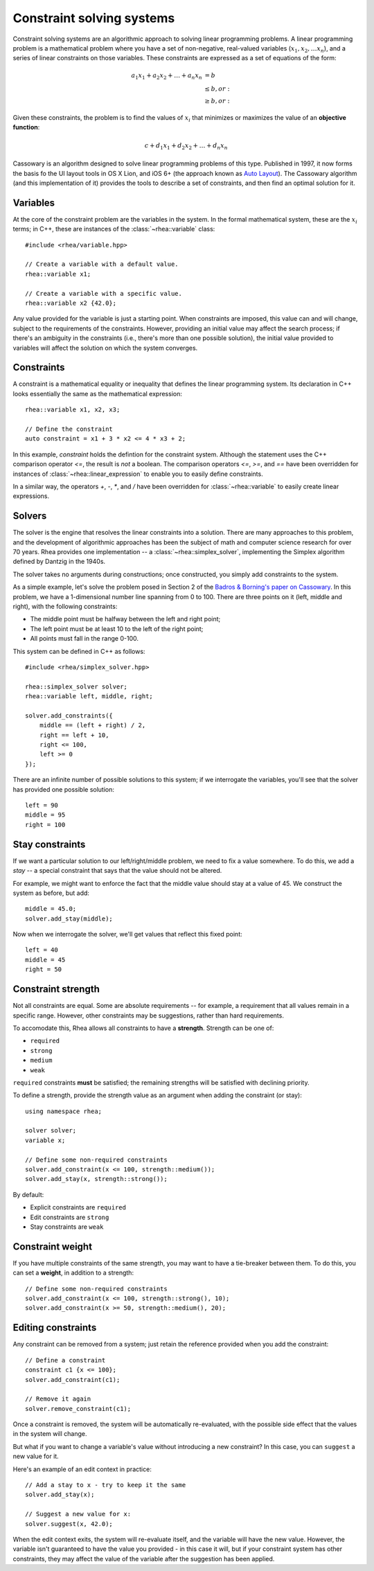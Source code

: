 Constraint solving systems
==========================

Constraint solving systems are an algorithmic approach to solving linear
programming problems. A linear programming problem is a mathematical problem
where you have a set of non-negative, real-valued variables (:math:`x_1, x_2,
\dotsc x_n`), and a series of linear constraints on those variables. These
constraints are expressed as a set of equations of the form:

.. math::

    \begin{align*}
    a_1 x_1 + a_2 x_2 + \dotsc + a_n x_n &= b \\
    &\leq b , or: \\
    &\geq b , or:
    \end{align*}

Given these constraints, the problem is to find the values of :math:`x_i` that
minimizes or maximizes the value of an **objective function**:

.. math::

    c + d_1 x_1 + d_2 x_2 + \dotsc + d_n x_n

Cassowary is an algorithm designed to solve linear programming problems of
this type. Published in 1997, it now forms the basis fo the UI layout  tools
in OS X Lion, and iOS 6+ (the approach known as `Auto Layout`_). The Cassowary
algorithm (and this implementation of it) provides the tools to describe a set
of constraints, and then find an optimal solution for it.

.. _Auto Layout: https://developer.apple.com/library/ios/documentation/userexperience/conceptual/AutolayoutPG/Introduction/Introduction.html

Variables
---------

At the core of the constraint problem are the variables in the system.
In the formal mathematical system, these are the :math:`x_i` terms; in C++,
these are instances of the :class:`~rhea::variable` class::

    #include <rhea/variable.hpp>

    // Create a variable with a default value.
    rhea::variable x1;

    // Create a variable with a specific value.
    rhea::variable x2 {42.0};

Any value provided for the variable is just a starting point. When constraints
are imposed, this value can and will change, subject to the requirements of the
constraints. However, providing an initial value may affect the search process;
if there's an ambiguity in the constraints (i.e., there's more than one
possible solution), the initial value provided to variables will affect the
solution on which the system converges.

Constraints
-----------

A constraint is a mathematical equality or inequality that defines the linear
programming system. Its declaration in C++ looks essentially the same as the
mathematical expression::

    rhea::variable x1, x2, x3;

    // Define the constraint
    auto constraint = x1 + 3 * x2 <= 4 * x3 + 2;

In this example, `constraint` holds the defintion for the constraint system.
Although the statement uses the C++ comparison operator `<=`, the result is
*not* a boolean. The comparison operators `<=`, `>=`, and `==` have
been overridden for instances of :class:`~rhea::linear_expression` to enable
you to easily define constraints.

In a similar way, the operators `+`, `-`, `*`, and `/` have been overridden
for :class:`~rhea::variable` to easily create linear expressions.

Solvers
-------

The solver is the engine that resolves the linear constraints into a solution.
There are many approaches to this problem, and the development of algorithmic
approaches has been the subject of math and computer science research for over
70 years. Rhea provides one implementation -- a :class:`~rhea::simplex_solver`,
implementing the Simplex algorithm defined by Dantzig in the 1940s.

The solver takes no arguments during constructions; once constructed, you simply
add constraints to the system.

As a simple example, let's solve the problem posed in Section 2 of the `Badros
& Borning's paper on Cassowary`_. In this problem, we have a 1-dimensional
number line spanning from 0 to 100. There are three points on it (left, middle
and right), with the following constraints:

* The middle point must be halfway between the left and right point;
* The left point must be at least 10 to the left of the right point;
* All points must fall in the range 0-100.

This system can be defined in C++ as follows::

    #include <rhea/simplex_solver.hpp>

    rhea::simplex_solver solver;
    rhea::variable left, middle, right;

    solver.add_constraints({
        middle == (left + right) / 2,
        right == left + 10,
        right <= 100,
        left >= 0
    });

There are an infinite number of possible solutions to this system; if we
interrogate the variables, you'll see that the solver has provided one
possible solution::

    left = 90
    middle = 95
    right = 100

.. _Badros & Borning's paper on Cassowary: http://www.cs.washington.edu/research/constraints/cassowary/cassowary-tr.pdf

Stay constraints
----------------

If we want a particular solution to our left/right/middle problem, we need to
fix a value somewhere. To do this, we add a `stay` -- a special constraint that
says that the value should not be altered.

For example, we might want to enforce the fact that the middle value should
stay at a value of 45. We construct the system as before, but add::

    middle = 45.0;
    solver.add_stay(middle);

Now when we interrogate the solver, we'll get values that reflect this fixed
point::

    left = 40
    middle = 45
    right = 50

Constraint strength
-------------------

Not all constraints are equal. Some are absolute requirements -- for example, a
requirement that all values remain in a specific range. However, other
constraints may be suggestions, rather than hard requirements.

To accomodate this, Rhea allows all constraints to have a **strength**. Strength
can be one of:

* ``required``
* ``strong``
* ``medium``
* ``weak``

``required`` constraints **must** be satisfied; the remaining strengths will
be satisfied with declining priority.

To define a strength, provide the strength value as an argument when adding
the constraint (or stay)::

    using namespace rhea;

    solver solver;
    variable x;

    // Define some non-required constraints
    solver.add_constraint(x <= 100, strength::medium());
    solver.add_stay(x, strength::strong());

By default:

* Explicit constraints are ``required``
* Edit constraints are ``strong``
* Stay constraints are ``weak``

Constraint weight
-----------------

If you have multiple constraints of the same strength, you may want to have a
tie-breaker between them. To do this, you can set a **weight**, in addition to
a strength::

    // Define some non-required constraints
    solver.add_constraint(x <= 100, strength::strong(), 10);
    solver.add_constraint(x >= 50, strength::medium(), 20);

Editing constraints
-------------------

Any constraint can be removed from a system; just retain the reference provided
when you add the constraint::

    // Define a constraint
    constraint c1 {x <= 100};
    solver.add_constraint(c1);

    // Remove it again
    solver.remove_constraint(c1);

Once a constraint is removed, the system will be automatically re-evaluated,
with the possible side effect that the values in the system will change.

But what if you want to change a variable's value without introducing a
new constraint? In this case, you can ``suggest`` a new value for it.

Here's an example of an edit context in practice::

    // Add a stay to x - try to keep it the same
    solver.add_stay(x);

    // Suggest a new value for x:
    solver.suggest(x, 42.0);

When the edit context exits, the system will re-evaluate itself, and the
variable will have the new value. However, the variable isn't guaranteed
to have the value you provided - in this case it will, but if your
constraint system has other constraints, they may affect the value of
the variable after the suggestion has been applied.
